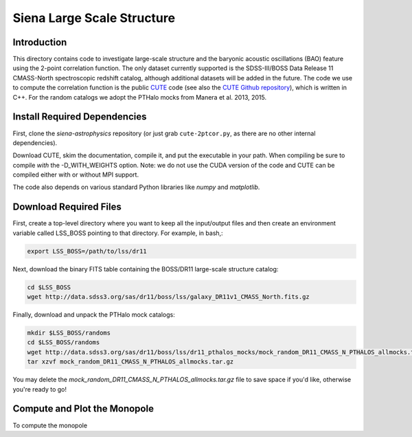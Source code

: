 ===========================
Siena Large Scale Structure
===========================

Introduction
------------

This directory contains code to investigate large-scale structure and the
baryonic acoustic oscillations (BAO) feature using the 2-point correlation
function.  The only dataset currently supported is the SDSS-III/BOSS Data
Release 11 CMASS-North spectroscopic redshift catalog, although additional
datasets will be added in the future.  The code we use to compute the
correlation function is the public `CUTE`_ code (see also the `CUTE Github
repository`_), which is written in C++.  For the random catalogs we adopt the
PTHalo mocks from Manera et al. 2013, 2015.

.. _`CUTE`: http://members.ift.uam-csic.es/dmonge/CUTE.html

.. _`CUTE Github repository`: https://github.com/damonge/CUTE


Install Required Dependencies
-----------------------------

First, clone the `siena-astrophysics` repository (or just grab
``cute-2ptcor.py``, as there are no other internal dependencies).

Download CUTE, skim the documentation, compile it, and put the executable in
your path.  When compiling be sure to compile *with* the -D_WITH_WEIGHTS option.
Note: we do not use the CUDA version of the code and CUTE can be compiled either
with or without MPI support.

The code also depends on various standard Python libraries like `numpy` and
`matplotlib`.

Download Required Files
-----------------------

First, create a top-level directory where you want to keep all the input/output
files and then create an environment variable called LSS_BOSS pointing to that
directory.  For example, in bash,:

.. code:: bash

        export LSS_BOSS=/path/to/lss/dr11

Next, download the binary FITS table containing the BOSS/DR11 large-scale
structure catalog:

.. code::
          
        cd $LSS_BOSS
        wget http://data.sdss3.org/sas/dr11/boss/lss/galaxy_DR11v1_CMASS_North.fits.gz

Finally, download and unpack the PTHalo mock catalogs:

.. code:: bash
          
        mkdir $LSS_BOSS/randoms
        cd $LSS_BOSS/randoms
        wget http://data.sdss3.org/sas/dr11/boss/lss/dr11_pthalos_mocks/mock_random_DR11_CMASS_N_PTHALOS_allmocks.tar.gz
        tar xzvf mock_random_DR11_CMASS_N_PTHALOS_allmocks.tar.gz

You may delete the `mock_random_DR11_CMASS_N_PTHALOS_allmocks.tar.gz` file to
save space if you'd like, otherwise you're ready to go!

Compute and Plot the Monopole
-----------------------------

To compute the monopole 
